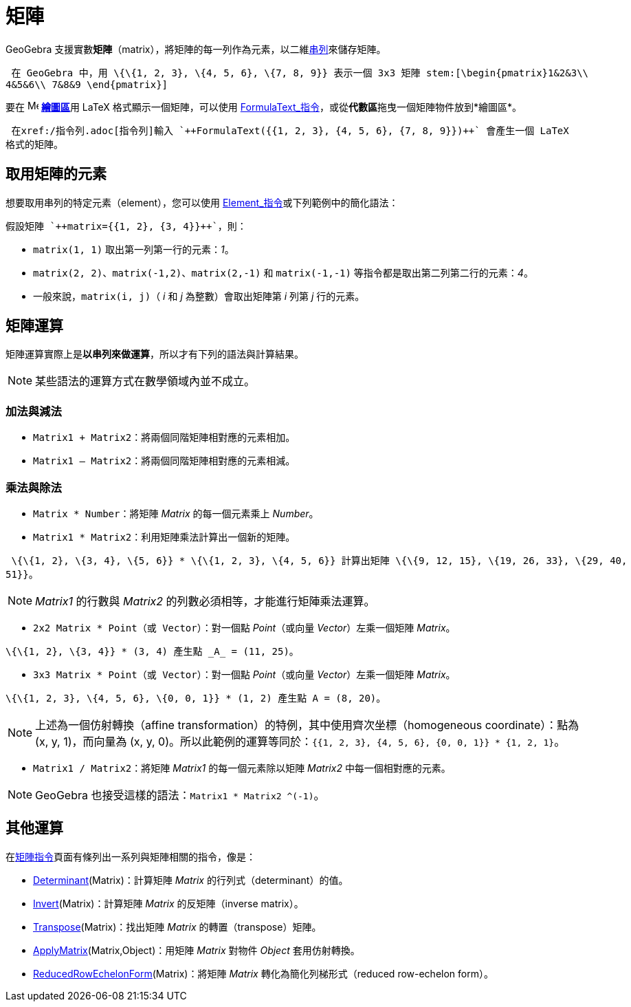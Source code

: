 = 矩陣
:page-en: Matrices
ifdef::env-github[:imagesdir: /zh/modules/ROOT/assets/images]

GeoGebra 支援實數**矩陣**（matrix），將矩陣的每一列作為元素，以二維xref:/串列.adoc[串列]來儲存矩陣。

[EXAMPLE]
====
 在 GeoGebra 中，用 \{\{1, 2, 3}, \{4, 5, 6}, \{7, 8, 9}} 表示一個 3x3 矩陣 stem:[\begin{pmatrix}1&2&3\\
4&5&6\\ 7&8&9 \end{pmatrix}]

====

要在 image:16px-Menu_view_graphics.svg.png[Menu view graphics.svg,width=16,height=16] **xref:/繪圖區.adoc[繪圖區]**用
LaTeX 格式顯示一個矩陣，可以使用
xref:/commands/FormulaText.adoc[FormulaText_指令]，或從**代數區**拖曳一個矩陣物件放到*繪圖區*。

[EXAMPLE]
====
 在xref:/指令列.adoc[指令列]輸入 `++FormulaText({{1, 2, 3}, {4, 5, 6}, {7, 8, 9}})++` 會產生一個 LaTeX
格式的矩陣。

====

== 取用矩陣的元素

想要取用串列的特定元素（element），您可以使用 xref:/commands/Element.adoc[Element_指令]或下列範例中的簡化語法：

[EXAMPLE]
====
 假設矩陣 `++matrix={{1, 2}, {3, 4}}++`，則：

* `++matrix(1, 1)++` 取出第一列第一行的元素：_1_。
* `++matrix(2, 2)++`、`++matrix(-1,2)++`、`++matrix(2,-1)++` 和 `++matrix(-1,-1)++`
等指令都是取出第二列第二行的元素：_4_。
* 一般來說，`++matrix(i, j)++`（ _i_ 和 _j_ 為整數）會取出矩陣第 _i_ 列第 _j_ 行的元素。

====

== 矩陣運算

矩陣運算實際上是**以串列來做運算**，所以才有下列的語法與計算結果。

[NOTE]
====
某些語法的運算方式在數學領域內並不成立。

====

=== 加法與減法

* `++Matrix1 + Matrix2++`：將兩個同階矩陣相對應的元素相加。
* `++Matrix1 – Matrix2++`：將兩個同階矩陣相對應的元素相減。

=== 乘法與除法

* `++Matrix * Number++`：將矩陣 _Matrix_ 的每一個元素乘上 _Number_。
* `++Matrix1 * Matrix2++`：利用矩陣乘法計算出一個新的矩陣。

[EXAMPLE]
====
 \{\{1, 2}, \{3, 4}, \{5, 6}} * \{\{1, 2, 3}, \{4, 5, 6}} 計算出矩陣 \{\{9, 12, 15}, \{19, 26, 33}, \{29, 40,
51}}。

====

[NOTE]
====
_Matrix1_ 的行數與 _Matrix2_ 的列數必須相等，才能進行矩陣乘法運算。

====

* `++2x2 Matrix * Point（或 Vector）++`：對一個點 _Point_（或向量 _Vector_）左乘一個矩陣 _Matrix_。

[EXAMPLE]
====
 \{\{1, 2}, \{3, 4}} * (3, 4) 產生點 _A_ = (11, 25)。

====

* `++3x3 Matrix * Point（或 Vector）++`：對一個點 _Point_（或向量 _Vector_）左乘一個矩陣 _Matrix_。

[EXAMPLE]
====
 \{\{1, 2, 3}, \{4, 5, 6}, \{0, 0, 1}} * (1, 2) 產生點 A = (8, 20)。

====

[NOTE]
====
上述為一個仿射轉換（affine transformation）的特例，其中使用齊次坐標（homogeneous coordinate）：點為 (x, y,
1)，而向量為 (x, y, 0)。所以此範例的運算等同於：`++{{1, 2, 3}, {4, 5, 6}, {0, 0, 1}} * {1, 2, 1}++`。

====

* `++Matrix1 / Matrix2++`：將矩陣 _Matrix1_ 的每一個元素除以矩陣 _Matrix2_ 中每一個相對應的元素。

[NOTE]
====
GeoGebra 也接受這樣的語法：`++Matrix1 * Matrix2 ^(-1)++`。

====

== 其他運算

在xref:/s_index_php?title=矩陣指令_action=edit_redlink=1.adoc[矩陣指令]頁面有條列出一系列與矩陣相關的指令，像是：

* xref:/commands/Determinant.adoc[Determinant](Matrix)：計算矩陣 _Matrix_ 的行列式（determinant）的值。
* xref:/commands/Invert.adoc[Invert](Matrix)：計算矩陣 _Matrix_ 的反矩陣（inverse matrix）。
* xref:/commands/Transpose.adoc[Transpose](Matrix)：找出矩陣 _Matrix_ 的轉置（transpose）矩陣。
* xref:/commands/ApplyMatrix.adoc[ApplyMatrix](Matrix,Object)：用矩陣 _Matrix_ 對物件 _Object_ 套用仿射轉換。
* xref:/commands/ReducedRowEchelonForm.adoc[ReducedRowEchelonForm](Matrix)：將矩陣 _Matrix_ 轉化為簡化列梯形式（reduced
row-echelon form）。

